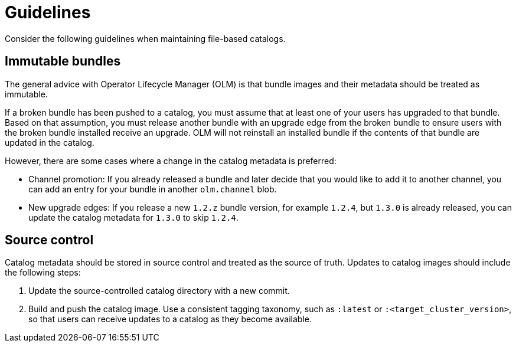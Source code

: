 // Module included in the following assemblies:
//
// * operators/understanding/olm-packaging-format.adoc

[id="olm-fb-catalogs-guidelines_{context}"]
= Guidelines

Consider the following guidelines when maintaining file-based catalogs.

[id="olm-fb-catalogs-immutable_{context}"]
== Immutable bundles

The general advice with Operator Lifecycle Manager (OLM) is that bundle images and their metadata should be treated as immutable.

If a broken bundle has been pushed to a catalog, you must assume that at least one of your users has upgraded to that bundle. Based on that assumption, you must release another bundle with an upgrade edge from the broken bundle to ensure users with the broken bundle installed receive an upgrade. OLM will not reinstall an installed bundle if the contents of that bundle are updated in the catalog.

However, there are some cases where a change in the catalog metadata is preferred:

* Channel promotion: If you already released a bundle and later decide that you would like to add it to another channel, you can add an entry for your bundle in another `olm.channel` blob.
* New upgrade edges: If you release a new `1.2.z` bundle version, for example `1.2.4`, but `1.3.0` is already released, you can update the catalog metadata for `1.3.0` to skip `1.2.4`.

[id="olm-fb-catalogs-source-control_{context}"]
== Source control

Catalog metadata should be stored in source control and treated as the source of truth. Updates to catalog images should include the following steps:

. Update the source-controlled catalog directory with a new commit.
. Build and push the catalog image. Use a consistent tagging taxonomy, such as `:latest` or `:<target_cluster_version>`, so that users can receive updates to a catalog as they become available.
